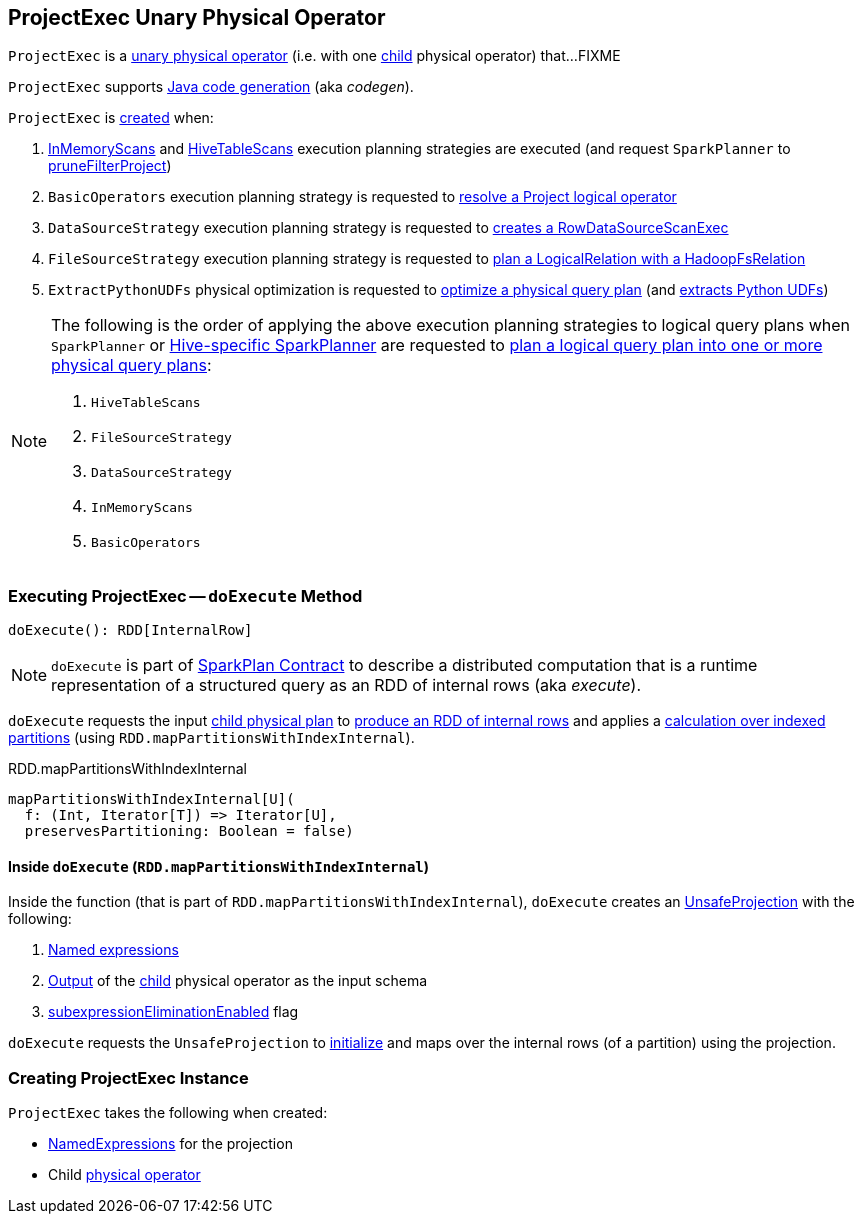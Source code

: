 == [[ProjectExec]] ProjectExec Unary Physical Operator

`ProjectExec` is a link:spark-sql-SparkPlan.adoc#UnaryExecNode[unary physical operator] (i.e. with one <<child, child>> physical operator) that...FIXME

`ProjectExec` supports link:spark-sql-CodegenSupport.adoc[Java code generation] (aka _codegen_).

`ProjectExec` is <<creating-instance, created>> when:

1. link:spark-sql-SparkStrategy-InMemoryScans.adoc#apply[InMemoryScans] and link:spark-sql-SparkStrategy-HiveTableScans.adoc#apply[HiveTableScans] execution planning strategies are executed (and request `SparkPlanner` to link:spark-sql-SparkPlanner.adoc#pruneFilterProject[pruneFilterProject])

1. `BasicOperators` execution planning strategy is requested to link:spark-sql-SparkStrategy-BasicOperators.adoc#Project[resolve a Project logical operator]

1. `DataSourceStrategy` execution planning strategy is requested to link:spark-sql-SparkStrategy-DataSourceStrategy.adoc#pruneFilterProjectRaw[creates a RowDataSourceScanExec]

1. `FileSourceStrategy` execution planning strategy is requested to link:spark-sql-SparkStrategy-FileSourceStrategy.adoc#apply[plan a LogicalRelation with a HadoopFsRelation]

1. `ExtractPythonUDFs` physical optimization is requested to link:spark-sql-ExtractPythonUDFs.adoc#apply[optimize a physical query plan] (and link:spark-sql-ExtractPythonUDFs.adoc#extract[extracts Python UDFs])

[NOTE]
====
The following is the order of applying the above execution planning strategies to logical query plans when `SparkPlanner` or link:spark-sql-HiveSessionStateBuilder.adoc#planner[Hive-specific SparkPlanner] are requested to link:spark-sql-catalyst-QueryPlanner.adoc#plan[plan a logical query plan into one or more physical query plans]:

1. `HiveTableScans`
1. `FileSourceStrategy`
1. `DataSourceStrategy`
1. `InMemoryScans`
1. `BasicOperators`
====

=== [[doExecute]] Executing ProjectExec -- `doExecute` Method

[source, scala]
----
doExecute(): RDD[InternalRow]
----

NOTE: `doExecute` is part of link:spark-sql-SparkPlan.adoc#doExecute[SparkPlan Contract] to describe a distributed computation that is a runtime representation of a structured query as an RDD of internal rows (aka _execute_).

`doExecute` requests the input <<child, child physical plan>> to link:spark-sql-SparkPlan.adoc#execute[produce an RDD of internal rows] and applies a <<doExecute-mapPartitionsWithIndexInternal, calculation over indexed partitions>> (using `RDD.mapPartitionsWithIndexInternal`).

.RDD.mapPartitionsWithIndexInternal
[source, scala]
----
mapPartitionsWithIndexInternal[U](
  f: (Int, Iterator[T]) => Iterator[U],
  preservesPartitioning: Boolean = false)
----

==== [[doExecute-mapPartitionsWithIndexInternal]] Inside `doExecute` (`RDD.mapPartitionsWithIndexInternal`)

Inside the function (that is part of `RDD.mapPartitionsWithIndexInternal`), `doExecute` creates an link:spark-sql-UnsafeProjection.adoc#create[UnsafeProjection] with the following:

1. <<projectList, Named expressions>>

1. link:spark-sql-catalyst-QueryPlan.adoc#output[Output] of the <<child, child>> physical operator as the input schema

1. link:spark-sql-SparkPlan.adoc#subexpressionEliminationEnabled[subexpressionEliminationEnabled] flag

`doExecute` requests the `UnsafeProjection` to link:spark-sql-Projection.adoc#initialize[initialize] and maps over the internal rows (of a partition) using the projection.

=== [[creating-instance]] Creating ProjectExec Instance

`ProjectExec` takes the following when created:

* [[projectList]] link:spark-sql-Expression-NamedExpression.adoc[NamedExpressions] for the projection
* [[child]] Child link:spark-sql-SparkPlan.adoc[physical operator]
